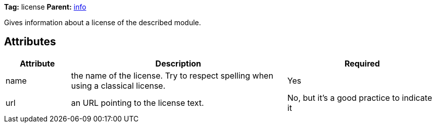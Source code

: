 ////
   Licensed to the Apache Software Foundation (ASF) under one
   or more contributor license agreements.  See the NOTICE file
   distributed with this work for additional information
   regarding copyright ownership.  The ASF licenses this file
   to you under the Apache License, Version 2.0 (the
   "License"); you may not use this file except in compliance
   with the License.  You may obtain a copy of the License at

     http://www.apache.org/licenses/LICENSE-2.0

   Unless required by applicable law or agreed to in writing,
   software distributed under the License is distributed on an
   "AS IS" BASIS, WITHOUT WARRANTIES OR CONDITIONS OF ANY
   KIND, either express or implied.  See the License for the
   specific language governing permissions and limitations
   under the License.
////

*Tag:* license *Parent:* link:../ivyfile/info.html[info]

Gives information about a license of the described module.

== Attributes

[options="header",cols="15%,50%,35%"]
|=======
|Attribute|Description|Required
|name|the name of the license. Try to respect spelling when using a classical license.|Yes
|url|an URL pointing to the license text.|No, but it's a good practice to indicate it
|=======

